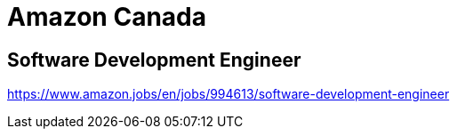 = Amazon Canada

== Software Development Engineer
https://www.amazon.jobs/en/jobs/994613/software-development-engineer
